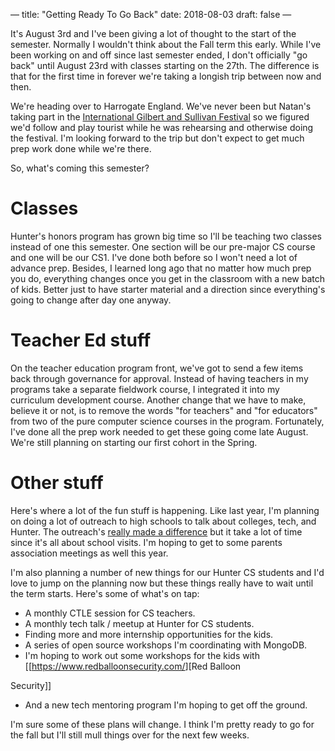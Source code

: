 ---
title: "Getting Ready To Go Back"
date: 2018-08-03
draft: false
---

It's August 3rd and I've been giving a lot of thought to the start of
the semester. Normally I wouldn't think about the Fall term this
early. While I've been working on and off since last semester ended, I
don't officially "go back" until August 23rd with classes starting on
the 27th. The difference is that for the first time in forever we're
taking a longish trip between now and then.

We're heading over to Harrogate England. We've never been but Natan's
taking part in the [[http://www.gsfestivals.org/][International Gilbert and Sullivan Festival]] so we
figured we'd follow and play tourist while he was rehearsing and
otherwise doing the festival. I'm looking forward to the trip but
don't expect to get much prep work done while we're there.

So, what's coming this semester?

* Classes

Hunter's honors program has grown big time so I'll be teaching two
classes instead of one this semester. One section will be our
pre-major CS course and one will be our CS1. I've done both before so
I won't need a lot of advance prep. Besides, I learned long ago that
no matter how much prep you do, everything changes once you get in the
classroom with a new batch of kids. Better just to have starter
material and a direction since everything's going to change after day
one anyway.

* Teacher Ed stuff

On the teacher education program front, we've got to send a few items
back through governance for approval. Instead of having teachers in my
programs take a separate fieldwork course, I integrated it into my
curriculum development course. Another change that we have to make,
believe it or not, is to remove the words "for teachers" and "for
educators" from two of the pure computer science courses in the
program. Fortunately, I've done all the prep work needed to get these
going come late August. We're still planning on starting our first
cohort in the Spring.

* Other stuff

Here's where a lot of the fun stuff is happening. Like last year, I'm
planning on doing a lot of outreach to high schools to talk about
colleges, tech, and Hunter. The outreach's [[https://cestlaz.github.io/posts/hunter-cs-year-two/][really made a difference]]
but it take a lot of time since it's all about school visits. I'm
hoping to get to some parents association meetings as well this year.

I'm also planning a number of new things for our Hunter CS students
and I'd love to jump on the planning now but these things really have
to wait until the term starts. Here's some of what's on tap:

- A monthly CTLE session for CS teachers.
- A monthly tech talk / meetup at Hunter for CS students.
- Finding more and more internship opportunities for the kids.
- A series of open source workshops I'm coordinating with MongoDB.
- I'm hoping to work out some workshops for the kids with [[https://www.redballoonsecurity.com/][Red Balloon
Security]]
- And a new tech mentoring program I'm hoping to get off the ground.


I'm sure some of these plans will change. I think I'm pretty ready to
go for the fall but I'll still mull things over for the next few
weeks.



